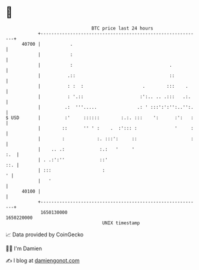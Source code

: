 * 👋

#+begin_example
                                   BTC price last 24 hours                    
               +------------------------------------------------------------+ 
         40700 |           .                                                | 
               |           :                                                | 
               |           :                                    .           | 
               |          .::                                   ::          | 
               |          : :  :                      .        :::    .     | 
               |          : '.::                     :':.. .. .:::   .:.    | 
               |         .:  '''.....               .: ' :::':':'':..'':.   | 
   $ USD       |         :'     ::::::        :.:. :::    ':      :':   :   | 
               |        ::      '' ' :    .  :'::: :              '     :   | 
               |        :            :. :::':     ::                    :   | 
               |    .. .:             :.:   '     '                     :.  | 
               | . .:':''             ::'                               ::. | 
               | :::                   :                                  ' | 
               |   '                                                        | 
         40100 |                                                            | 
               +------------------------------------------------------------+ 
                1650130000                                        1650220000  
                                       UNIX timestamp                         
#+end_example
📈 Data provided by CoinGecko

🧑‍💻 I'm Damien

✍️ I blog at [[https://www.damiengonot.com][damiengonot.com]]

